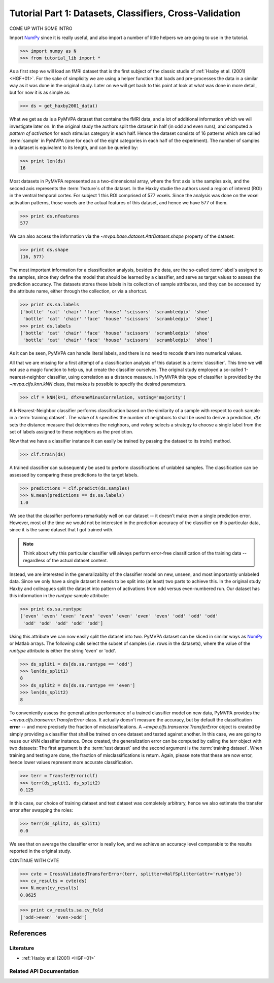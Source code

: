 .. -*- mode: rst; fill-column: 78 -*-
.. ex: set sts=4 ts=4 sw=4 et tw=79:
  ### ### ### ### ### ### ### ### ### ### ### ### ### ### ### ### ### ### ###
  #
  #   See COPYING file distributed along with the PyMVPA package for the
  #   copyright and license terms.
  #
  ### ### ### ### ### ### ### ### ### ### ### ### ### ### ### ### ### ### ###

.. _chap_tutorial1:
.. index:: Basic dataset handling

********************************************************
Tutorial Part 1: Datasets, Classifiers, Cross-Validation
********************************************************

COME UP WITH SOME INTRO

Import NumPy_ since it is really useful, and also import a number of little
helpers we are going to use in the tutorial.

>>> import numpy as N
>>> from tutorial_lib import *

As a first step we will load an fMRI dataset that is the first subject of the
classic studie of :ref:`Haxby et al. (2001) <HGF+01>`. For the sake of
simplicity we are using a helper function that loads and pre-processes the data
in a similar way as it was done in the original study. Later on we will get
back to this point at look at what was done in more detail, but for now it is
as simple as:

>>> ds = get_haxby2001_data()

What we get as `ds` is a PyMVPA dataset that contains the fMRI data, and a lot
of additional information which we will investigate later on. In the original
study the authors split the dataset in half (in odd and even runs), and
computed a *pattern of activation* for each stimulus category in each half.
Hence the dataset consists of 16 patterns which are called :term:`sample` in
PyMVPA (one for each of the eight categories in each half of the experiment).
The number of samples in a dataset is equivalent to its length, and can be
queried by:

>>> print len(ds)
16

Most datasets in PyMVPA represented as a two-dimensional array, where the first
axis is the samples axis, and the second axis represents the :term:`feature`\s of the
dataset. In the Haxby studie the authors used a region of interest (ROI) in the
ventral temporal cortex. For subject 1 this ROI comprised of 577 voxels. Since
the analysis was done on the voxel activation patterns, those voxels are the
actual features of this dataset, and hence we have 577 of them.

>>> print ds.nfeatures
577

We can also access the information via the
`~mvpa.base.dataset.AttrDataset.shape` property of the dataset:

>>> print ds.shape
(16, 577)

The most important information for a classification analysis, besides the data,
are the so-called :term:`label`\s assigned to the samples, since they define
the model that should be learned by a classifier, and serve as target values to
assess the prediction accuracy. The datasets stores these labels in its
collection of sample attributes, and they can be accessed by the attribute
name, either through the collection, or via a shortcut.

>>> print ds.sa.labels
['bottle' 'cat' 'chair' 'face' 'house' 'scissors' 'scrambledpix' 'shoe'
 'bottle' 'cat' 'chair' 'face' 'house' 'scissors' 'scrambledpix' 'shoe']
>>> print ds.labels
['bottle' 'cat' 'chair' 'face' 'house' 'scissors' 'scrambledpix' 'shoe'
 'bottle' 'cat' 'chair' 'face' 'house' 'scissors' 'scrambledpix' 'shoe']

As it can be seen, PyMVPA can handle literal labels, and there is no need to
recode them into numerical values.

All that we are missing for a first attempt of a classification analysis of
this dataset is a :term:`classifier`. This time we will not use a magic
function to help us, but create the classifier ourselves. The original study
employed a so-called 1-nearest-neighbor classifier, using correlation as a
distance measure. In PyMVPA this type of classifier is provided by the
`~mvpa.clfs.knn.kNN` class, that makes is possible to specify the desired
parameters.

>>> clf = kNN(k=1, dfx=oneMinusCorrelation, voting='majority')

A k-Nearest-Neighbor classifier performs classification based on the similarity
of a sample with respect to each sample in a :term:`training dataset`.  The
value of `k` specifies the number of neighbors to shall be used to derive a
prediction, `dfx` sets the distance measure that determines the neighbors, and
`voting` selects a strategy to choose a single label from the set of labels
assigned to these neighbors as the prediction.

Now that we have a classifier instance it can easily be trained by passing the dataset to its `train()` method.

>>> clf.train(ds)

A trained classifier can subsequently be used to perform classifications of
unlabled samples. The classification can be assessed by comparing these
predictions to the target labels.

>>> predictions = clf.predict(ds.samples)
>>> N.mean(predictions == ds.sa.labels)
1.0

We see that the classifier performs remarkably well on our dataset -- it
doesn't make even a single prediction error. However, most of the time we would
not be interested in the prediction accuracy of the classifier on this
particular data, since it is the same dataset that I got trained with.

.. note::

  Think about why this particular classifier will always perform error-free
  classification of the training data -- regardless of the actual dataset
  content.

Instead, we are interested in the generalizabilty of the classifier model on
new, unseen, and most importantly unlabeled data. Since we only have a single
dataset it needs to be split into (at least) two parts to achieve this. In the
original study Haxby and colleagues split the dataset into pattern of
activations from odd versus even-numbered run. Our dataset has this information
in the `runtype` sample attribute:

>>> print ds.sa.runtype
['even' 'even' 'even' 'even' 'even' 'even' 'even' 'even' 'odd' 'odd' 'odd'
 'odd' 'odd' 'odd' 'odd' 'odd']

Using this attribute we can now easily split the dataset into two. PyMVPA
dataset can be sliced in similar ways as NumPy_ or Matlab arrays. The following
calls select the subset of samples (i.e. rows in the datasets), where the value
of the `runtype` attribute is either the string 'even' or 'odd'.

>>> ds_split1 = ds[ds.sa.runtype == 'odd']
>>> len(ds_split1)
8
>>> ds_split2 = ds[ds.sa.runtype == 'even']
>>> len(ds_split2)
8

To conveniently assess the generalization performance of a trained classifier
model on new data, PyMVPA provides the `~mvpa.clfs.transerror.TransferError`
class. It actually doesn't measure the accuracy, but by default the
classification **error** -- and more precisely the fraction of
misclassifications. A `~mvpa.clfs.transerror.TransferError` object is created
by simply providing a classifier that shall be trained on one dataset and
tested against another. In this case, we are going to reuse our kNN classifier
instance. Once created, the generalization error can be computed by calling the
`terr` object with two datasets: The first argument is the :term:`test dataset`
and the second argument is the :term:`training dataset`. When training and
testing are done, the fraction of misclassifications is return. Again, please
note that these are now error, hence lower values represent more accurate
classification.

>>> terr = TransferError(clf)
>>> terr(ds_split1, ds_split2)
0.125

In this case, our choice of training dataset and test dataset was completely
arbitrary, hence we also estimate the transfer error after swapping the roles:

>>> terr(ds_split2, ds_split1)
0.0

We see that on average the classifier error is really low, and we achieve an
accuracy level comparable to the results reported in the original study.

CONTINUE WITH CVTE

>>> cvte = CrossValidatedTransferError(terr, splitter=HalfSplitter(attr='runtype'))
>>> cv_results = cvte(ds)
>>> N.mean(cv_results)
0.0625

>>> print cv_results.sa.cv_fold
['odd->even' 'even->odd']


References
==========

Literature
----------
* :ref:`Haxby et al (2001) <HGF+01>`


Related API Documentation
-------------------------
.. autosummary::
   :toctree:

   ~mvpa.datasets.base.Dataset
   ~mvpa.clfs.knn.kNN


.. _NumPy: http://numpy.scipy.org
